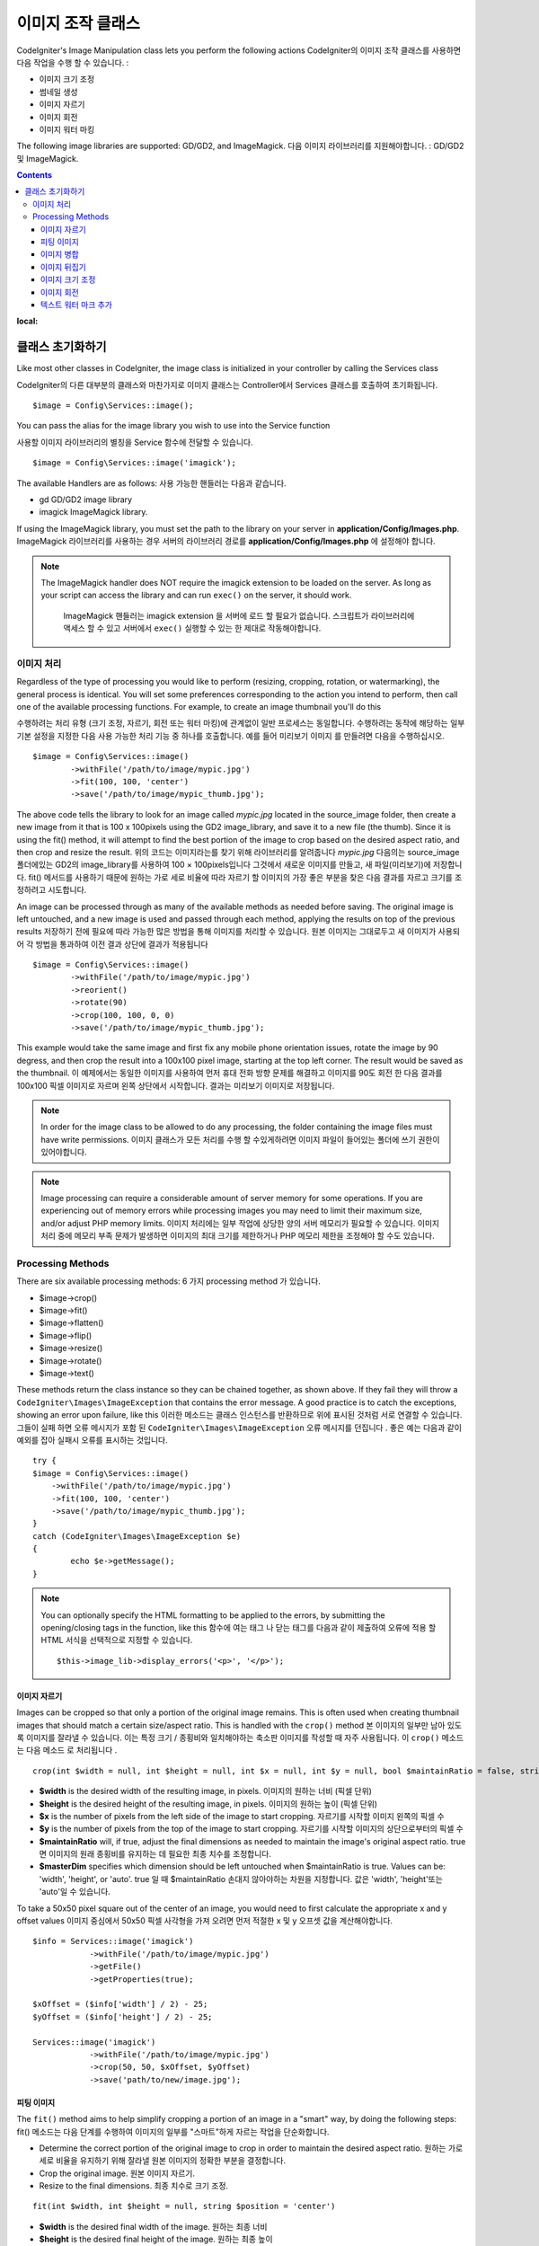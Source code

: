 ########################
이미지 조작 클래스
########################

CodeIgniter's Image Manipulation class lets you perform the following
actions
CodeIgniter의 이미지 조작 클래스를 사용하면 다음 작업을 수행 할 수 있습니다.
:

- 이미지 크기 조정
- 썸네일 생성
- 이미지 자르기
- 이미지 회전
- 이미지 워터 마킹

The following image libraries are supported: GD/GD2, and ImageMagick.
다음 이미지 라이브러리를 지원해야합니다. : GD/GD2 및 ImageMagick.

.. contents::
:local:

**********************
클래스 초기화하기
**********************

Like most other classes in CodeIgniter, the image class is initialized
in your controller by calling the Services class

CodeIgniter의 다른 대부분의 클래스와 마찬가지로 이미지 클래스는 Controller에서 Services 클래스를 호출하여 초기화됩니다.
::

	$image = Config\Services::image();

You can pass the alias for the image library you wish to use into the
Service function

사용할 이미지 라이브러리의 별칭을 Service 함수에 전달할 수 있습니다.
::

    $image = Config\Services::image('imagick');

The available Handlers are as follows:
사용 가능한 핸들러는 다음과 같습니다.

- gd        GD/GD2 image library
- imagick   ImageMagick library.

If using the ImageMagick library, you must set the path to the library on your
server in **application/Config/Images.php**.
ImageMagick 라이브러리를 사용하는 경우 서버의 라이브러리 경로를 **application/Config/Images.php** 에 설정해야 합니다.

.. note:: The ImageMagick handler does NOT require the imagick extension to be
        loaded on the server. As long as your script can access the library
        and can run ``exec()`` on the server, it should work.

		ImageMagick 핸들러는 imagick extension 을 서버에 로드 할 필요가 없습니다. 
		스크립트가 라이브러리에 액세스 할 수 있고 서버에서 ``exec()`` 실행할 수
		있는 한 제대로 작동해야합니다.

이미지 처리
===================

Regardless of the type of processing you would like to perform
(resizing, cropping, rotation, or watermarking), the general process is
identical. You will set some preferences corresponding to the action you
intend to perform, then call one of the available processing functions.
For example, to create an image thumbnail you'll do this

수행하려는 처리 유형 (크기 조정, 자르기, 회전 또는 워터 마킹)에 관계없이
일반 프로세스는 동일합니다. 수행하려는 동작에 해당하는 일부 기본 설정을
지정한 다음 사용 가능한 처리 기능 중 하나를 호출합니다. 예를 들어 미리보기 이미지
를 만들려면 다음을 수행하십시오.
::

	$image = Config\Services::image()
		->withFile('/path/to/image/mypic.jpg')
		->fit(100, 100, 'center')
		->save('/path/to/image/mypic_thumb.jpg');

The above code tells the library  to look for an image
called *mypic.jpg* located in the source_image folder, then create a
new image from it that is 100 x 100pixels using the GD2 image_library,
and save it to a new file (the thumb). Since it is using the fit() method,
it will attempt to find the best portion of the image to crop based on the
desired aspect ratio, and then crop and resize the result.
위의 코드는 이미지라는를 찾기 위해 라이브러리를 알려줍니다 *mypic.jpg* 다음의는 source_image 폴더에있는 GD2의 image_library를 사용하여 100 × 100pixels입니다 그것에서 새로운 이미지를 만들고, 새 파일(미리보기)에 저장합니다. fit() 메서드를 사용하기 때문에 원하는 가로 세로 비율에 따라 자르기 할 이미지의 가장 좋은 부분을 찾은 다음 결과를 자르고 크기를 조정하려고 시도합니다.

An image can be processed through as many of the available methods as
needed before saving. The original image is left untouched, and a new image
is used and passed through each method, applying the results on top of the
previous results
저장하기 전에 필요에 따라 가능한 많은 방법을 통해 이미지를 처리할 수 있습니다. 원본 이미지는 그대로두고 새 이미지가 사용되어 각 방법을 통과하여 이전 결과 상단에 결과가 적용됩니다
::

	$image = Config\Services::image()
		->withFile('/path/to/image/mypic.jpg')
		->reorient()
		->rotate(90)
		->crop(100, 100, 0, 0)
		->save('/path/to/image/mypic_thumb.jpg');

This example would take the same image and first fix any mobile phone orientation issues,
rotate the image by 90 degress, and then crop the result into a 100x100 pixel image,
starting at the top left corner. The result would be saved as the thumbnail.
이 예제에서는 동일한 이미지를 사용하여 먼저 휴대 전화 방향 문제를 해결하고 이미지를 90도 회전 한 다음 결과를 100x100 픽셀 이미지로 자르며 왼쪽 상단에서 시작합니다. 결과는 미리보기 이미지로 저장됩니다.

.. note:: In order for the image class to be allowed to do any
	processing, the folder containing the image files must have write
	permissions.
	이미지 클래스가 모든 처리를 수행 할 수있게하려면 이미지 파일이 들어있는 폴더에 쓰기 권한이 있어야합니다.

.. note:: Image processing can require a considerable amount of server
	memory for some operations. If you are experiencing out of memory errors
	while processing images you may need to limit their maximum size, and/or
	adjust PHP memory limits.
	이미지 처리에는 일부 작업에 상당한 양의 서버 메모리가 필요할 수 있습니다. 이미지 처리 중에 메모리 부족 문제가 발생하면 이미지의 최대 크기를 제한하거나 PHP 메모리 제한을 조정해야 할 수도 있습니다.

Processing Methods
==================

There are six available processing methods:
6 가지 processing method 가 있습니다.

-  $image->crop()
-  $image->fit()
-  $image->flatten()
-  $image->flip()
-  $image->resize()
-  $image->rotate()
-  $image->text()

These methods return the class instance so they can be chained together, as shown above.
If they fail they will throw a ``CodeIgniter\Images\ImageException`` that contains
the error message. A good practice is to catch the exceptions, showing an
error upon failure, like this
이러한 메소드는 클래스 인스턴스를 반환하므로 위에 표시된 것처럼 서로 연결할 수 있습니다. 
그들이 실패 하면 오류 메시지가 포함 된 ``CodeIgniter\Images\ImageException`` 오류 메시지를 
던집니다 . 좋은 예는 다음과 같이 예외를 잡아 실패시 오류를 표시하는 것입니다.
::

	try {
        $image = Config\Services::image()
            ->withFile('/path/to/image/mypic.jpg')
            ->fit(100, 100, 'center')
            ->save('/path/to/image/mypic_thumb.jpg');
	}
	catch (CodeIgniter\Images\ImageException $e)
	{
		echo $e->getMessage();
	}

.. note:: You can optionally specify the HTML formatting to be applied to
	the errors, by submitting the opening/closing tags in the function,
	like this
	함수에 여는 태그 나 닫는 태그를 다음과 같이 제출하여 오류에 적용 할 HTML 서식을 선택적으로 지정할 수 있습니다.
	::

	$this->image_lib->display_errors('<p>', '</p>');

이미지 자르기
---------------

Images can be cropped so that only a portion of the original image remains. This is often used when creating
thumbnail images that should match a certain size/aspect ratio. This is handled with the ``crop()`` method
본 이미지의 일부만 남아 있도록 이미지를 잘라낼 수 있습니다. 이는 특정 크기 / 종횡비와 일치해야하는 축소판 이미지를 작성할 때 자주 사용됩니다. 이 ``crop()`` 메소드 는 다음 메소드 로 처리됩니다 .
::

    crop(int $width = null, int $height = null, int $x = null, int $y = null, bool $maintainRatio = false, string $masterDim = 'auto')

- **$width** is the desired width of the resulting image, in pixels. 이미지의 원하는 너비 (픽셀 단위)
- **$height** is the desired height of the resulting image, in pixels. 이미지의 원하는 높이 (픽셀 단위)
- **$x** is the number of pixels from the left side of the image to start cropping. 자르기를 시작할 이미지 왼쪽의 픽셀 수
- **$y** is the number of pixels from the top of the image to start cropping. 자르기를 시작할 이미지의 상단으로부터의 픽셀 수
- **$maintainRatio** will, if true, adjust the final dimensions as needed to maintain the image's original aspect ratio. true 면 이미지의 원래 종횡비를 유지하는 데 필요한 최종 치수를 조정합니다.
- **$masterDim** specifies which dimension should be left untouched when $maintainRatio is true. Values can be: 'width', 'height', or 'auto'. true 일 때 $maintainRatio 손대지 않아야하는 차원을 지정합니다. 값은 'width', 'height'또는 'auto'일 수 있습니다.

To take a 50x50 pixel square out of the center of an image, you would need to first calculate the appropriate x and y
offset values
이미지 중심에서 50x50 픽셀 사각형을 가져 오려면 먼저 적절한 x 및 y 오프셋 값을 계산해야합니다.
::

    $info = Services::image('imagick')
		->withFile('/path/to/image/mypic.jpg')
		->getFile()
		->getProperties(true);

    $xOffset = ($info['width'] / 2) - 25;
    $yOffset = ($info['height'] / 2) - 25;

    Services::image('imagick')
		->withFile('/path/to/image/mypic.jpg')
		->crop(50, 50, $xOffset, $yOffset)
		->save('path/to/new/image.jpg');

피팅 이미지
--------------

The ``fit()`` method aims to help simplify cropping a portion of an image in a "smart" way, by doing the following steps:
fit() 메소드는 다음 단계를 수행하여 이미지의 일부를 "스마트"하게 자르는 작업을 단순화합니다.

- Determine the correct portion of the original image to crop in order to maintain the desired aspect ratio.
  원하는 가로 세로 비율을 유지하기 위해 잘라낼 원본 이미지의 정확한 부분을 결정합니다.
- Crop the original image.
  원본 이미지 자르기.
- Resize to the final dimensions.
  최종 치수로 크기 조정.

::

    fit(int $width, int $height = null, string $position = 'center')

- **$width** is the desired final width of the image. 원하는 최종 너비
- **$height** is the desired final height of the image. 원하는 최종 높이
- **$position** determines the portion of the image to crop out. 자르기 할 이미지 부분, 허용 위치: 'top-left', 'top', 'top-right', 'left', 'center', 'right', 'bottom-left', 'bottom', 'bottom-right'.

This provides a much simpler way to crop that will always maintain the aspect ratio
이것은 종횡비를 항상 유지할 수있는 훨씬 간단한 방법을 제공합니다.
::

	Services::image('imagick')
		->withFile('/path/to/image/mypic.jpg')
		->fit(100, 150, 'left')
		->save('path/to/new/image.jpg');

이미지 병합
-----------------

The ``flatten()`` method aims to add a background color behind transparent images (PNG) and convert RGBA pixels to RGB pixels
flatten() 메소드는 투명 이미지 (PNG) 뒤에 배경색을 추가하고 RGBA 픽셀을 RGB 픽셀로 변환하는 것을 목표로합니다.

- Specify a background color when converting from transparent images to jpgs.
투명 이미지에서 jpg로 변환 할 때 사용할 배경색을 지정.

::

    flatten(int $red = 255, int $green = 255, int $blue = 255)

- **$red** is the red value of the background. 배경의 red 값
- **$green** is the green value of the background. 배경의 green 값
- **$blue** is the blue value of the background. 배경의 blue 값

::

	Services::image('imagick')
		->withFile('/path/to/image/mypic.png')
		->flatten()
		->save('path/to/new/image.jpg');

	Services::image('imagick')
		->withFile('/path/to/image/mypic.png')
		->flatten(25,25,112)
		->save('path/to/new/image.jpg');

이미지 뒤집기
---------------

Images can be flipped along either their horizontal or vertical axis
이미지를 수평 또는 수직 축으로 뒤집어 줍니다.
::

    flip(string $dir)

- **$dir** specifies the axis to flip along. Can be either 'vertical' or 'horizontal'.
  **$dir** 은 뒤집을 축을 지정합니다. 'vertical' 또는 'horizontal'중 하나.

::

	Services::image('imagick')
		->withFile('/path/to/image/mypic.jpg')
		->flip('horizontal')
		->save('path/to/new/image.jpg');

이미지 크기 조정
---------------

Images can be resized to fit any dimension you require with the resize() method
이미지는 resize() 메서드를 사용하여 필요한 모든 치수에 맞게 크기가 조정할 수 있습니다.
::

	resize(int $width, int $height, bool $maintainRatio = false, string $masterDim = 'auto')

- **$width** is the desired width of the new image in pixels 조정할 너비(픽셀 단위)
- **$height** is the desired height of the new image in pixels 조정할 높이(픽셀 단위)
- **$maintainRatio** determines whether the image is stretched to fit the new dimensions, or the original aspect ratio is maintained. 새로운 크기에 맞게 늘려 지거나 원래의 종횡비가 유지 되는지 여부를 결정
- **$masterDim** specifies which axis should have its dimension honored when maintaining ratio. Either 'width', 'height'. 비율을 유지할 때 차원을 유지할 축을 지정, 'width' 또는 'height'

When resizing images you can choose whether to maintain the ratio of the original image, or stretch/squash the new
image to fit the desired dimensions. If $maintainRatio is true, the dimension specified by $masterDim will stay the same,
while the other dimension will be altered to match the original image's aspect ratio.
이미지의 크기를 조정할 때 원본 이미지의 비율을 유지할지 또는 원하는 크기에 맞게 새 이미지를 늘리거나 스쿼시 할지를 선택할 수 있습니다. $ maintainRatio가 true이면 $ masterDim에 의해 지정된 차원은 그대로 유지되지만 다른 차원은 원본 이미지의 종횡비와 일치하도록 변경됩니다.

::

	Services::image('imagick')
		->withFile('/path/to/image/mypic.jpg')
		->resize(200, 100, true, 'height')
		->save('path/to/new/image.jpg');

이미지 회전
---------------

The rotate() method allows you to rotate an image in 90 degree increments
rotate () 메서드를 사용하면 이미지를 90도 단위로 회전 할 수 있습니다.
::

	rotate(float $angle)

- **$angle** is the number of degrees to rotate. One of '90', '180', '270'. **$angle** 은 회전 할 각도 입니다. '90', '180', '270'중 하나입니다.

.. note:: While the $angle parameter accepts a float, it will convert it to an integer during the process.
		If the value is any other than the three values listed above, it will throw a CodeIgniter\Images\ImageException.
		$angle 매개 변수는 부동 소수점을 허용하지만 처리 중에 정수로 변환합니다. 값이 위에 나열된 세 값 이외의 값이면 CodeIgniter\Images\ImageException 이 발생합니다.

텍스트 워터 마크 추가
-----------------------

You can overlay a text watermark onto the image very simply with the text() method. This is useful for placing copyright
notices, photogropher names, or simply marking the images as a preview so they won't be used in other people's final
products.
text() 메서드를 사용하면 이미지에 텍스트 워터마크를 매우 간단하게 오버레이 할 수 있습니다. 이 기능은 저작권 표시나 사진 작가의 이름을 붙이거나 이미지를 미리보기로 표시하여 다른 사람의 최종 제품에 사용되지 않도록하는데 유용합니다.
::

	text(string $text, array $options = [])

The first parameter is the string of text that you wish to display. The second parameter is an array of options
that allow you to specify how the text should be displayed
첫 번째 매개 변수는 표시 할 문자열입니다. 두 번째 매개 변수는 텍스트를 표시하는 방법을 지정할 수있는 옵션 배열입니다.
::

	Services::image('imagick')
		->withFile('/path/to/image/mypic.jpg')
		->text('Copyright 2017 My Photo Co', [
		    'color'      => '#fff',
		    'opacity'    => 0.5,
		    'withShadow' => true,
		    'hAlign'     => 'center',
		    'vAlign'     => 'bottom',
		    'fontSize'   => 20
		])
		->save('path/to/new/image.jpg');

The possible options that are recognized are as follows:
가능한 옵션은 다음과 같습니다.

- color         Text Color (hex number), i.e. #ff0000
- opacity		A number between 0 and 1 that represents the opacity of the text.
- withShadow	Boolean value whether to display a shadow or not.
- shadowColor   Color of the shadow (hex number)
- shadowOffset	How many pixels to offset the shadow. Applies to both the vertical and horizontal values.
- hAlign        Horizontal alignment: left, center, right
- vAlign        Vertical alignment: top, middle, bottom
- hOffset		Additional offset on the x axis, in pixels
- vOffset		Additional offset on the y axis, in pixels
- fontPath		The full server path to the TTF font you wish to use. System font will be used if none is given.
- fontSize		The font size to use. When using the GD handler with the system font, valid values are between 1-5.

.. note:: The ImageMagick driver does not recognize full server path for fontPath. Instead, simply provide the
		name of one of the installed system fonts that you wish to use, i.e. Calibri.
		ImageMagick 드라이버는 fontPath의 전체 서버 경로를 인식하지 못합니다. 대신, 사용하고자하는 설치된 시스템 글꼴 중 하나, 즉 Calibri의 이름을 제공하십시오.


